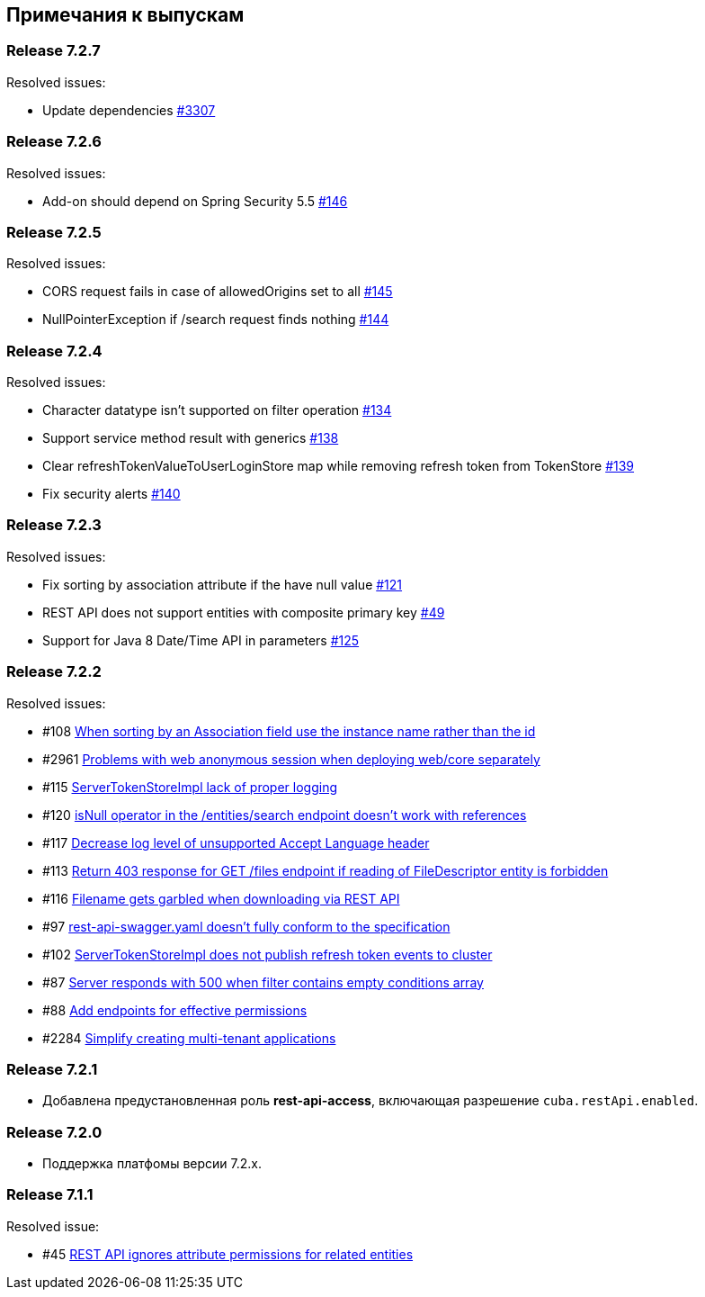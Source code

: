 [[release_notes]]
== Примечания к выпускам

[discrete]
[[release_7_2_7]]
=== Release 7.2.7

Resolved issues:

* Update dependencies https://github.com/cuba-platform/cuba/issues/3307[#3307]

[discrete]
[[release_7_2_6]]
=== Release 7.2.6

Resolved issues:

* Add-on should depend on Spring Security 5.5 https://github.com/cuba-platform/restapi/issues/146[#146]

[discrete]
[[release_7_2_5]]
=== Release 7.2.5

Resolved issues:

* CORS request fails in case of allowedOrigins set to all https://github.com/cuba-platform/restapi/issues/145[#145]
*  NullPointerException if /search request finds nothing https://github.com/cuba-platform/restapi/issues/144[#144]

[discrete]
[[release_7_2_4]]
=== Release 7.2.4

Resolved issues:

* Character datatype isn't supported on filter operation https://github.com/cuba-platform/restapi/issues/134[#134]
* Support service method result with generics https://github.com/cuba-platform/restapi/issues/138[#138]
* Clear refreshTokenValueToUserLoginStore map while removing refresh token from TokenStore https://github.com/cuba-platform/restapi/issues/139[#139]
* Fix security alerts https://github.com/cuba-platform/restapi/issues/140[#140]

[discrete]
[[release_7_2_3]]
=== Release 7.2.3

Resolved issues:

* Fix sorting by association attribute if the have null value https://github.com/cuba-platform/restapi/issues/121[#121]
* REST API does not support entities with composite primary key https://github.com/cuba-platform/restapi/issues/49[#49]
* Support for Java 8 Date/Time API in parameters https://github.com/cuba-platform/restapi/issues/125[#125]

[discrete]
[[release_7_2_2]]
=== Release 7.2.2

Resolved issues:

* #108 https://github.com/cuba-platform/restapi/issues/108[When sorting by an Association field use the instance name rather than the id]
* #2961 https://github.com/cuba-platform/cuba/issues/2961[Problems with web anonymous session when deploying web/core separately]
* #115 https://github.com/cuba-platform/restapi/issues/115[ServerTokenStoreImpl lack of proper logging]
* #120 https://github.com/cuba-platform/restapi/issues/120[isNull operator in the /entities/search endpoint doesn't work with references]
* #117 https://github.com/cuba-platform/restapi/issues/117[Decrease log level of unsupported Accept Language header]
* #113 https://github.com/cuba-platform/restapi/issues/113[Return 403 response for GET /files endpoint if reading of FileDescriptor entity is forbidden]
* #116 https://github.com/cuba-platform/restapi/issues/116[Filename gets garbled when downloading via REST API]
* #97 https://github.com/cuba-platform/restapi/issues/97[rest-api-swagger.yaml doesn't fully conform to the specification]
* #102 https://github.com/cuba-platform/restapi/issues/102[ServerTokenStoreImpl does not publish refresh token events to cluster]
* #87 https://github.com/cuba-platform/restapi/issues/87[Server responds with 500 when filter contains empty conditions array]
* #88 https://github.com/cuba-platform/restapi/issues/88[Add endpoints for effective permissions]
* #2284 https://github.com/cuba-platform/cuba/issues/2284[Simplify creating multi-tenant applications]


[discrete]
[[release_7_2_1]]
=== Release 7.2.1

* Добавлена предустановленная роль *rest-api-access*, включающая разрешение `cuba.restApi.enabled`.

[discrete]
[[release_7_2_0]]
=== Release 7.2.0

* Поддержка платфомы версии 7.2.x.

[discrete]
[[release_7_1_1]]
=== Release 7.1.1

Resolved issue:

* #45 https://github.com/cuba-platform/restapi/issues/45[ REST API ignores attribute permissions for related entities]
